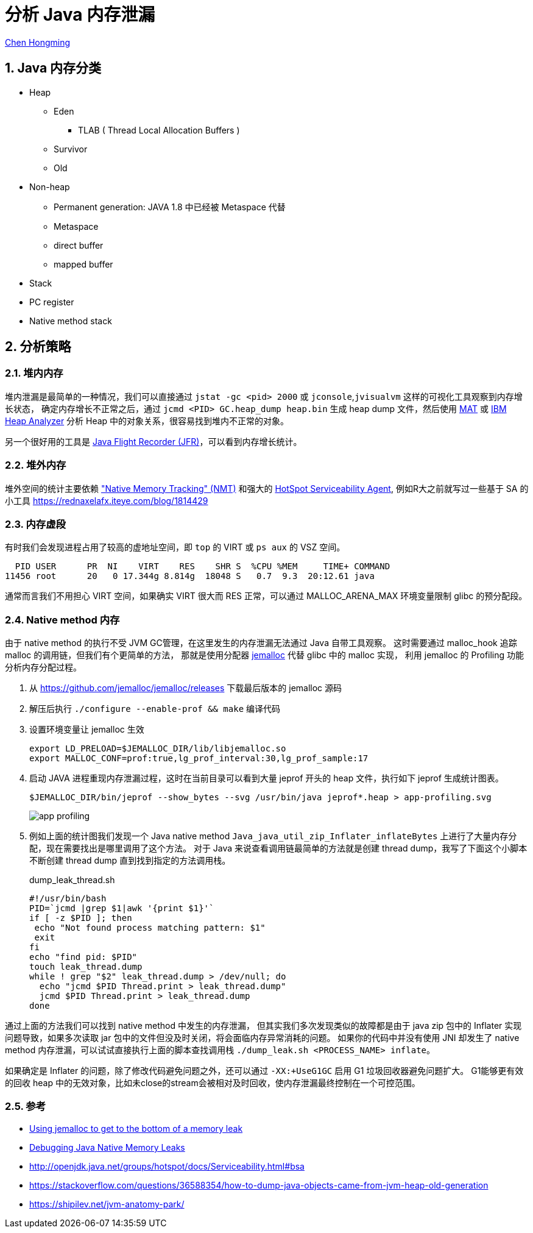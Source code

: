 # 分析 Java 内存泄漏

:numbered:

http://chenhm.com[Chen Hongming]

## Java 内存分类

- Heap
    * Eden
        ** TLAB ( Thread Local Allocation Buffers )
    * Survivor
    * Old
- Non-heap
    * Permanent generation: JAVA 1.8 中已经被 Metaspace 代替
    * Metaspace
    * direct buffer
    * mapped buffer
- Stack
- PC register
- Native method stack

## 分析策略


### 堆内内存

堆内泄漏是最简单的一种情况，我们可以直接通过 `jstat -gc <pid> 2000` 或 `jconsole`,`jvisualvm` 这样的可视化工具观察到内存增长状态，
确定内存增长不正常之后，通过 `jcmd <PID> GC.heap_dump heap.bin` 生成 heap dump 文件，然后使用 https://www.eclipse.org/mat/[MAT] 或 http://www-01.ibm.com/support/docview.wss?uid=swg27006624&aid=1[IBM Heap Analyzer] 分析 Heap 中的对象关系，很容易找到堆内不正常的对象。

另一个很好用的工具是 https://docs.oracle.com/javacomponents/jmc-5-4/jfr-runtime-guide/run.htm[Java Flight Recorder (JFR)]，可以看到内存增长统计。

### 堆外内存

堆外空间的统计主要依赖 https://docs.oracle.com/javase/8/docs/technotes/guides/troubleshoot/tooldescr007.html["Native Memory Tracking" (NMT)]
和强大的 http://openjdk.java.net/groups/hotspot/docs/Serviceability.html#bsa[HotSpot Serviceability Agent], 例如R大之前就写过一些基于 SA 的小工具 https://rednaxelafx.iteye.com/blog/1814429

### 内存虚段

有时我们会发现进程占用了较高的虚地址空间，即 `top` 的 VIRT 或 `ps aux` 的 VSZ 空间。
```
  PID USER      PR  NI    VIRT    RES    SHR S  %CPU %MEM     TIME+ COMMAND
11456 root      20   0 17.344g 8.814g  18048 S   0.7  9.3  20:12.61 java
```
通常而言我们不用担心 VIRT 空间，如果确实 VIRT 很大而 RES 正常，可以通过 MALLOC_ARENA_MAX 环境变量限制 glibc 的预分配段。

### Native method 内存

由于 native method 的执行不受 JVM GC管理，在这里发生的内存泄漏无法通过 Java 自带工具观察。
这时需要通过 malloc_hook 追踪 malloc 的调用链，但我们有个更简单的方法，
那就是使用分配器 https://github.com/jemalloc/jemalloc[jemalloc] 代替 glibc 中的 malloc 实现，
利用 jemalloc 的 Profiling 功能分析内存分配过程。

1. 从 https://github.com/jemalloc/jemalloc/releases 下载最后版本的 jemalloc 源码

2. 解压后执行 `./configure --enable-prof && make` 编译代码

3. 设置环境变量让 jemalloc 生效
+
```
export LD_PRELOAD=$JEMALLOC_DIR/lib/libjemalloc.so
export MALLOC_CONF=prof:true,lg_prof_interval:30,lg_prof_sample:17
```

4. 启动 JAVA 进程重现内存泄漏过程，这时在当前目录可以看到大量 jeprof 开头的 heap 文件，执行如下 jeprof 生成统计图表。
+
```
$JEMALLOC_DIR/bin/jeprof --show_bytes --svg /usr/bin/java jeprof*.heap > app-profiling.svg
```
image::images/app-profiling.gif[]

5. 例如上面的统计图我们发现一个 Java native method `Java_java_util_zip_Inflater_inflateBytes` 上进行了大量内存分配，现在需要找出是哪里调用了这个方法。
对于 Java 来说查看调用链最简单的方法就是创建 thread dump，我写了下面这个小脚本不断创建 thread dump 直到找到指定的方法调用栈。

+
.dump_leak_thread.sh
```bash
#!/usr/bin/bash
PID=`jcmd |grep $1|awk '{print $1}'`
if [ -z $PID ]; then
 echo "Not found process matching pattern: $1"
 exit
fi
echo "find pid: $PID"
touch leak_thread.dump
while ! grep "$2" leak_thread.dump > /dev/null; do
  echo "jcmd $PID Thread.print > leak_thread.dump"
  jcmd $PID Thread.print > leak_thread.dump
done
```

通过上面的方法我们可以找到 native method 中发生的内存泄漏，
但其实我们多次发现类似的故障都是由于 java zip 包中的 Inflater 实现问题导致，如果多次读取 jar 包中的文件但没及时关闭，将会面临内存异常消耗的问题。
如果你的代码中并没有使用 JNI 却发生了 native method 内存泄漏，可以试试直接执行上面的脚本查找调用栈
`./dump_leak.sh <PROCESS_NAME> inflate`。

如果确定是 Inflater 的问题，除了修改代码避免问题之外，还可以通过 `-XX:+UseG1GC` 启用 G1 垃圾回收器避免问题扩大。
G1能够更有效的回收 heap 中的无效对象，比如未close的stream会被相对及时回收，使内存泄漏最终控制在一个可控范围。

### 参考
- https://gdstechnology.blog.gov.uk/2015/12/11/using-jemalloc-to-get-to-the-bottom-of-a-memory-leak/[Using jemalloc to get to the bottom of a memory leak]
- http://www.evanjones.ca/java-native-leak-bug.html[Debugging Java Native Memory Leaks]
- http://openjdk.java.net/groups/hotspot/docs/Serviceability.html#bsa
- https://stackoverflow.com/questions/36588354/how-to-dump-java-objects-came-from-jvm-heap-old-generation
- https://shipilev.net/jvm-anatomy-park/
